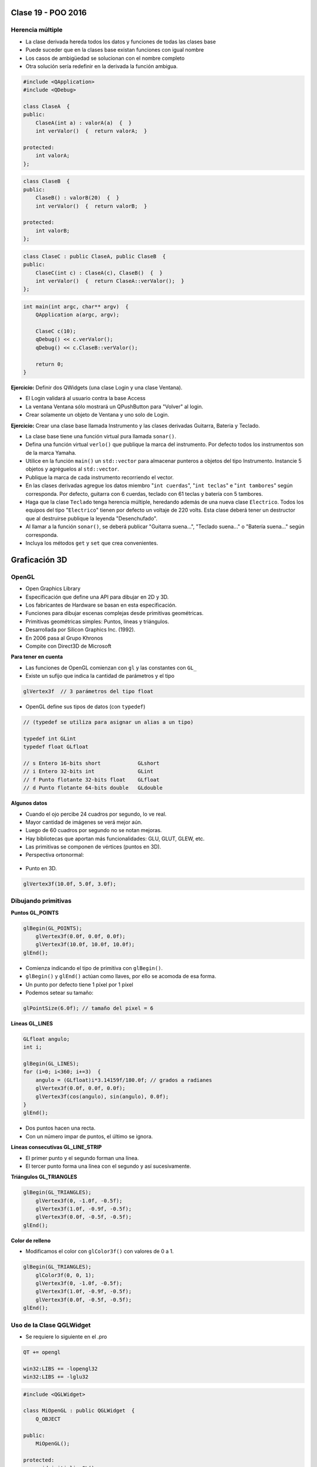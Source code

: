 .. -*- coding: utf-8 -*-

.. _rcs_subversion:

Clase 19 - POO 2016
===================

Herencia múltiple
^^^^^^^^^^^^^^^^^

- La clase derivada hereda todos los datos y funciones de todas las clases base
- Puede suceder que en la clases base existan funciones con igual nombre
- Los casos de ambigüedad se solucionan con el nombre completo
- Otra solución sería redefinir en la derivada la función ambigua.

.. code-block:: c	

	#include <QApplication>
	#include <QDebug>

	class ClaseA  {
	public:
	    ClaseA(int a) : valorA(a)  {  }
	    int verValor()  {  return valorA;  }

	protected:
	    int valorA;
	};

.. code-block:: c	

	class ClaseB  {
	public:
	    ClaseB() : valorB(20)  {  }
	    int verValor()  {  return valorB;  }

	protected:
	    int valorB;
	};

.. code-block:: c	

	class ClaseC : public ClaseA, public ClaseB  {
	public:
	    ClaseC(int c) : ClaseA(c), ClaseB()  {  }
	    int verValor()  {  return ClaseA::verValor();  }
	};

.. code-block:: c	

	int main(int argc, char** argv)  {
	    QApplication a(argc, argv);

	    ClaseC c(10);
	    qDebug() << c.verValor();  
	    qDebug() << c.ClaseB::verValor();  

	    return 0;
	}

**Ejercicio:** Definir dos QWidgets (una clase Login y una clase Ventana).

- El Login validará al usuario contra la base Access
- La ventana Ventana sólo mostrará un QPushButton para "Volver" al login.
- Crear solamente un objeto de Ventana y uno solo de Login.

**Ejercicio:** Crear una clase base llamada Instrumento y las clases derivadas Guitarra, Bateria y Teclado.  

- La clase base tiene una función virtual pura llamada ``sonar()``. 
- Defina una función virtual ``verlo()`` que publique la marca del instrumento. Por defecto todos los instrumentos son de la marca Yamaha. 
- Utilice en la función ``main()`` un ``std::vector`` para almacenar punteros a objetos del tipo Instrumento. Instancie 5 objetos y agréguelos al ``std::vector``.
- Publique la marca de cada instrumento recorriendo el vector.
- En las clases derivadas agregue los datos miembro "``int cuerdas``", "``int teclas``" e "``int tambores``" según corresponda. Por defecto, guitarra con 6 cuerdas, teclado con 61 teclas y batería con 5 tambores.
- Haga que la clase ``Teclado`` tenga herencia múltiple, heredando además de una nueva clase ``Electrico``. Todos los equipos del tipo "``Electrico``" tienen por defecto un voltaje de 220 volts. Esta clase deberá tener un destructor que al destruirse publique la leyenda "Desenchufado".
- Al llamar a la función ``sonar()``, se deberá publicar "Guitarra suena...", "Teclado suena..." o "Batería suena..." según corresponda.
- Incluya los métodos ``get`` y ``set`` que crea convenientes.

Graficación 3D
==============

OpenGL
^^^^^^

- Open Graphics Library
- Especificación que define una API para dibujar en 2D y 3D.
- Los fabricantes de Hardware se basan en esta especificación.
- Funciones para dibujar escenas complejas desde primitivas geométricas.
- Primitivas geométricas simples: Puntos, líneas y triángulos.
- Desarrollada por Silicon Graphics Inc. (1992).
- En 2006 pasa al Grupo Khronos
- Compite con Direct3D de Microsoft

**Para tener en cuenta**

- Las funciones de OpenGL comienzan con ``gl`` y las constantes con ``GL_``
- Existe un sufijo que indica la cantidad de parámetros y el tipo

.. code-block:: c	

	glVertex3f  // 3 parámetros del tipo float

- OpenGL define sus tipos de datos (con ``typedef``)

.. code-block:: c	

	// (typedef se utiliza para asignar un alias a un tipo)

	typedef int GLint
	typedef float GLfloat	

	// s Entero 16-bits short            GLshort
	// i Entero 32-bits int              GLint
	// f Punto flotante 32-bits float    GLfloat
	// d Punto flotante 64-bits double   GLdouble

**Algunos datos**

- Cuando el ojo percibe 24 cuadros por segundo, lo ve real.
- Mayor cantidad de imágenes se verá mejor aún.
- Luego de 60 cuadros por segundo no se notan mejoras.
- Hay bibliotecas que aportan más funcionalidades: GLU, GLUT, GLEW, etc.
- Las primitivas se componen de vértices (puntos en 3D).
- Perspectiva ortonormal: 
 
.. figure:: images/clase19/ortonormal.png

- Punto en 3D. 

.. code-block:: c	

	glVertex3f(10.0f, 5.0f, 3.0f);

.. figure:: images/clase19/punto.png

Dibujando primitivas
^^^^^^^^^^^^^^^^^^^^

**Puntos GL_POINTS**

.. code-block:: c

	glBegin(GL_POINTS);
	    glVertex3f(0.0f, 0.0f, 0.0f);
	    glVertex3f(10.0f, 10.0f, 10.0f);
	glEnd();

- Comienza indicando el tipo de primitiva con ``glBegin()``.
- ``glBegin()`` y ``glEnd()`` actúan como llaves, por ello se acomoda de esa forma.
- Un punto por defecto tiene 1 píxel por 1 píxel
- Podemos setear su tamaño:

.. code-block:: c

	glPointSize(6.0f); // tamaño del pixel = 6

**Líneas GL_LINES**

.. code-block:: c

	GLfloat angulo;
	int i;

	glBegin(GL_LINES);
	for (i=0; i<360; i+=3)  {
	    angulo = (GLfloat)i*3.14159f/180.0f; // grados a radianes
	    glVertex3f(0.0f, 0.0f, 0.0f);
	    glVertex3f(cos(angulo), sin(angulo), 0.0f);
	}
	glEnd();

- Dos puntos hacen una recta.
- Con un número impar de puntos, el último se ignora.

**Líneas consecutivas GL_LINE_STRIP**

- El primer punto y el segundo forman una línea.
- El tercer punto forma una línea con el segundo y así sucesivamente.

**Triángulos GL_TRIANGLES**

.. code-block:: c

	glBegin(GL_TRIANGLES);
	    glVertex3f(0, -1.0f, -0.5f);
	    glVertex3f(1.0f, -0.9f, -0.5f);
	    glVertex3f(0.0f, -0.5f, -0.5f);
	glEnd();

**Color de relleno**

- Modificamos el color con ``glColor3f()`` con valores de 0 a 1.

.. code-block:: c

	glBegin(GL_TRIANGLES);
	    glColor3f(0, 0, 1);
	    glVertex3f(0, -1.0f, -0.5f);
	    glVertex3f(1.0f, -0.9f, -0.5f);
	    glVertex3f(0.0f, -0.5f, -0.5f);
	glEnd();

Uso de la Clase QGLWidget
^^^^^^^^^^^^^^^^^^^^^^^^^

- Se requiere lo siguiente en el .pro

.. code-block:: c

	QT += opengl

	win32:LIBS += -lopengl32
	win32:LIBS += -lglu32

.. code-block:: c

	#include <QGLWidget>

	class MiOpenGL : public QGLWidget  {
	    Q_OBJECT
		
	public:
	    MiOpenGL();

	protected:
	    void initializeGL();	
	    void resizeGL(int w, int h);
	    void paintGL();
	};
	
	MiOpenGL::MiOpenGL()  {
	
	}

	void MiOpenGL::initializeGL()  { 
	    glClearColor(0,0,0,0);
	}

	void MiOpenGL::resizeGL(int w, int h)  {
	    // Porción de ventana donde puede dibujar.
	    glViewport(0, 0, w, h);

	    // Especifica la matriz actual: matriz de proyección (GL_PROJECTION), matriz de modelo
	    // (GL_MODELVIEW) y matriz de textura (GL_TEXTURE). 
	    glMatrixMode(GL_PROJECTION);

	    // Con esto cargamos en el "tipo" de matriz actual (matriz identidad - como resetear).
	    // Es una matriz 4x4 llena de ceros salvo la diagonal que contiene unos. 
	    glLoadIdentity();

	    // Para delimitar la zona de trabajo en una caja.
	    glOrtho(-1, 1, -1, 1, -1, 1);

	    // Se vuelve a este tipo de matrices, que afecta a las primitivas geométricas.
	    glMatrixMode(GL_MODELVIEW);
	}

	void MiOpenGL::paintGL()  {
	    // Borra un buffer.
	    glClear(GL_COLOR_BUFFER_BIT);

	    //  Carga la matriz identidad.
	    glLoadIdentity();

	    // Acá se inserta el código para dibujar 

	    // Volcamos en pantalla lo que se creó en memoria.
	    glFlush();
	}

**Ejercicio:**

- Dibujar un cajón deforme sin tapa con un color distinto en cada lado.
- Utilizar el teclado para hacerlo rotar sobre los tres ejes.








